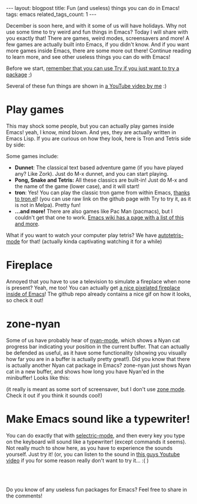 #+OPTIONS: toc:nil num:nil
#+STARTUP: showall indent
#+STARTUP: hidestars
#+BEGIN_EXPORT html
---
layout: blogpost
title: Fun (and useless) things you can do in Emacs!
tags: emacs
related_tags_count: 1
---
#+END_EXPORT

December is soon here, and with it some of us will have holidays. Why not use some time to try weird and fun things in Emacs? Today I will share with you exactly that! There are games, weird modes, screensavers and more! A few games are actually built into Emacs, if you didn't know. And if you want more games inside Emacs, there are some more out there! Continue reading to learn more, and see other useless things you can do with Emacs!


Before we start, [[https://themkat.net/2021/11/20/emacs_package_highlight_try.html][remember that you can use Try if you just want to try a package]] ;) 


Several of these fun things are shown in [[https://youtu.be/G4kyCBEVvr8][a YouTube video by me]] :)


* Play games
This may shock some people, but you can actually play games inside Emacs! yeah, I know, mind blown. And yes, they are actually written in Emacs Lisp. If you are curious on how they look, here is Tron and Tetris side by side:

#+BEGIN_EXPORT html
<img alt="Emacs games screenshot" src="{{ "assets/img/emacsuseless/emacsgames.png" | relative_url}}" class="blogpostimg" />
#+END_EXPORT


Some games include:
- *Dunnet*: The classical text based adventure game (if you have played any? Like Zork). Just do M-x dunnet, and you can start playing. 
- *Pong, Snake and Tetris:* All these classics are built-in! Just do M-x and the name of the game (lower case), and it will start!
- *tron*: Yes! You can play the classic tron game from within Emacs, [[https://github.com/killdash9/tron.el][thanks to tron.el]]! (you can use raw link on the github page with Try to try it, as it is not in Melpa). Pretty fun!
- *...and more!* There are also games like Pac Man (pacmacs), but I couldn't get that one to work. [[https://www.emacswiki.org/emacs/CategoryGames][Emacs wiki has a page with a list of this and more]].
  
What if you want to watch your computer play tetris? We have [[https://github.com/skeeto/autotetris-mode][autotetris-mode]] for that! (actually kinda captivating watching it for a while)


* Fireplace
Annoyed that you have to use a television to simulate a fireplace when none is present? Yeah, me too! You can actually get [[https://github.com/johanvts/emacs-fireplace][a nice pixelated fireplace inside of Emacs]]! The github repo already contains a nice gif on how it looks, so check it out! 


* zone-nyan
Some of us have probably hear of [[https://github.com/TeMPOraL/nyan-mode][nyan-mode]], which shows a Nyan cat progress bar indicating your position in the current buffer. That can actually be defended as useful, as it have some functionality (showing you visually how far you are in a buffer is actually pretty great!). Did you know that there is actually another Nyan cat package in Emacs? zone-nyan just shows Nyan cat in a new buffer, and shows how long you have Nyan'ed in the minibuffer! Looks like this:

#+BEGIN_EXPORT html
<img alt="Emacs games screenshot" src="{{ "assets/img/emacsuseless/zonenyan.png" | relative_url}}" class="blogpostimg" />
#+END_EXPORT

(it really is meant as some sort of screensaver, but I don't use [[https://www.emacswiki.org/emacs/ZoneMode][zone mode]]. Check it out if you think it sounds cool!)


* Make Emacs sound like a typewriter!
You can do exactly that with [[https://github.com/rbanffy/selectric-mode][selectric-mode]], and then every key you type on the keyboard will sound like a typewriter! (except commands it seems). Not really much to show here, as you have to experience the sounds yourself. Just try it! (or, you can listen to the sound in [[https://www.youtube.com/watch?v=Gpwi-2kAXgc][this guys Youtube video]] if you for some reason really don't want to try it... :( )


#+BEGIN_EXPORT html
<br />
<br />
#+END_EXPORT


Do you know of any useless fun packages for Emacs? Feel free to share in the comments!

